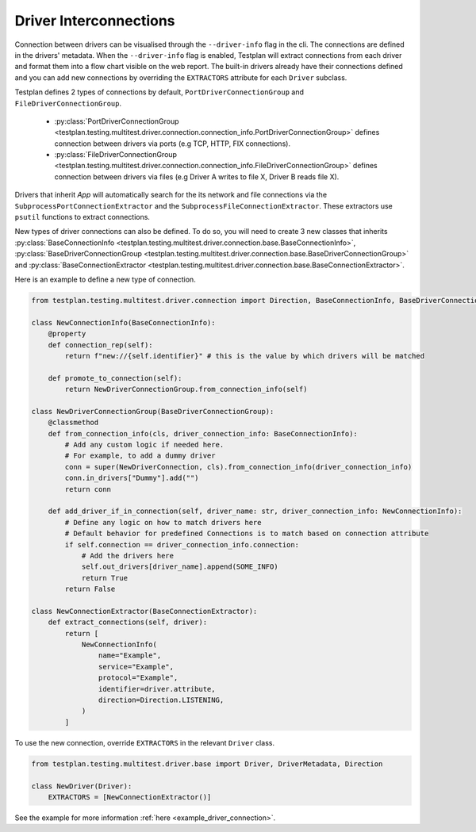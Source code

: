 Driver Interconnections
======

Connection between drivers can be visualised through the ``--driver-info`` flag
in the cli. The connections are defined in the drivers' metadata. When the ``--driver-info`` flag is enabled,
Testplan will extract connections from each driver and format them into a flow chart
visible on the web report. The built-in drivers already have their connections defined and you can add
new connections by overriding the ``EXTRACTORS`` attribute for each ``Driver`` subclass.

Testplan defines 2 types of connections by default, ``PortDriverConnectionGroup`` and ``FileDriverConnectionGroup``.

    * :py:class:`PortDriverConnectionGroup <testplan.testing.multitest.driver.connection.connection_info.PortDriverConnectionGroup>` defines
      connection between drivers via ports (e.g TCP, HTTP, FIX connections).

    * :py:class:`FileDriverConnectionGroup <testplan.testing.multitest.driver.connection.connection_info.FileDriverConnectionGroup>` defines
      connection between drivers via files (e.g Driver A writes to file X, Driver B reads file X).

Drivers that inherit `App` will automatically search for the its network and file connections
via the ``SubprocessPortConnectionExtractor`` and the ``SubprocessFileConnectionExtractor``. These extractors use ``psutil`` functions to extract connections.

New types of driver connections can also be defined. To do so, you will need to create 3 new classes that inherits
:py:class:`BaseConnectionInfo <testplan.testing.multitest.driver.connection.base.BaseConnectionInfo>`, 
:py:class:`BaseDriverConnectionGroup <testplan.testing.multitest.driver.connection.base.BaseDriverConnectionGroup>` and
:py:class:`BaseConnectionExtractor <testplan.testing.multitest.driver.connection.base.BaseConnectionExtractor>`.

Here is an example to define a new type of connection.

.. code-block:: python

    from testplan.testing.multitest.driver.connection import Direction, BaseConnectionInfo, BaseDriverConnectionGroup

    class NewConnectionInfo(BaseConnectionInfo):
        @property
        def connection_rep(self):
            return f"new://{self.identifier}" # this is the value by which drivers will be matched

        def promote_to_connection(self):
            return NewDriverConnectionGroup.from_connection_info(self)

    class NewDriverConnectionGroup(BaseDriverConnectionGroup):
        @classmethod
        def from_connection_info(cls, driver_connection_info: BaseConnectionInfo):
            # Add any custom logic if needed here.
            # For example, to add a dummy driver
            conn = super(NewDriverConnection, cls).from_connection_info(driver_connection_info)
            conn.in_drivers["Dummy"].add("")
            return conn

        def add_driver_if_in_connection(self, driver_name: str, driver_connection_info: NewConnectionInfo):
            # Define any logic on how to match drivers here
            # Default behavior for predefined Connections is to match based on connection attribute
            if self.connection == driver_connection_info.connection:
                # Add the drivers here
                self.out_drivers[driver_name].append(SOME_INFO)
                return True
            return False

    class NewConnectionExtractor(BaseConnectionExtractor):
        def extract_connections(self, driver):
            return [
                NewConnectionInfo(
                    name="Example",
                    service="Example",
                    protocol="Example",
                    identifier=driver.attribute,
                    direction=Direction.LISTENING,
                )
            ]

To use the new connection, override ``EXTRACTORS`` in the relevant ``Driver`` class.

.. code-block:: python

    from testplan.testing.multitest.driver.base import Driver, DriverMetadata, Direction

    class NewDriver(Driver):
        EXTRACTORS = [NewConnectionExtractor()]

See the example for more information :ref:`here <example_driver_connection>`.